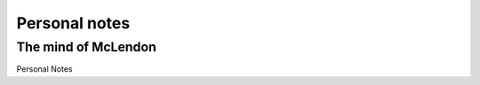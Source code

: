 ===============
Personal notes
===============
---------------------
The mind of McLendon
---------------------



Personal Notes
